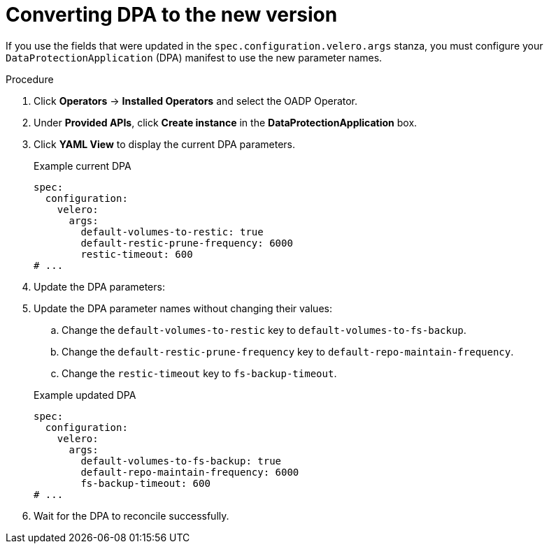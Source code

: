 // Module included in the following assemblies:
//
// * backup_and_restore/oadp-release-notes.adoc

:_mod-docs-content-type: PROCEDURE

[id="converting-to-new-dpa-1-2-0_{context}"]
= Converting DPA to the new version

If you use the fields that were updated in the `spec.configuration.velero.args` stanza, you must configure your `DataProtectionApplication` (DPA) manifest to use the new parameter names.

.Procedure

. Click *Operators* → *Installed Operators* and select the OADP Operator.
. Under *Provided APIs*, click *Create instance* in the *DataProtectionApplication* box.
. Click *YAML View* to display the current DPA parameters.
+
.Example current DPA
[source,yaml]
----
spec:
  configuration:
    velero:
      args:
        default-volumes-to-restic: true
        default-restic-prune-frequency: 6000
        restic-timeout: 600
# ...
----

. Update the DPA parameters:
. Update the DPA parameter names without changing their values:
.. Change the `default-volumes-to-restic` key to `default-volumes-to-fs-backup`.
.. Change the `default-restic-prune-frequency` key to `default-repo-maintain-frequency`.
.. Change the `restic-timeout` key to `fs-backup-timeout`.

+
.Example updated DPA
[source,yaml]
----
spec:
  configuration:
    velero:
      args:
        default-volumes-to-fs-backup: true
        default-repo-maintain-frequency: 6000
        fs-backup-timeout: 600
# ...
----

. Wait for the DPA to reconcile successfully.